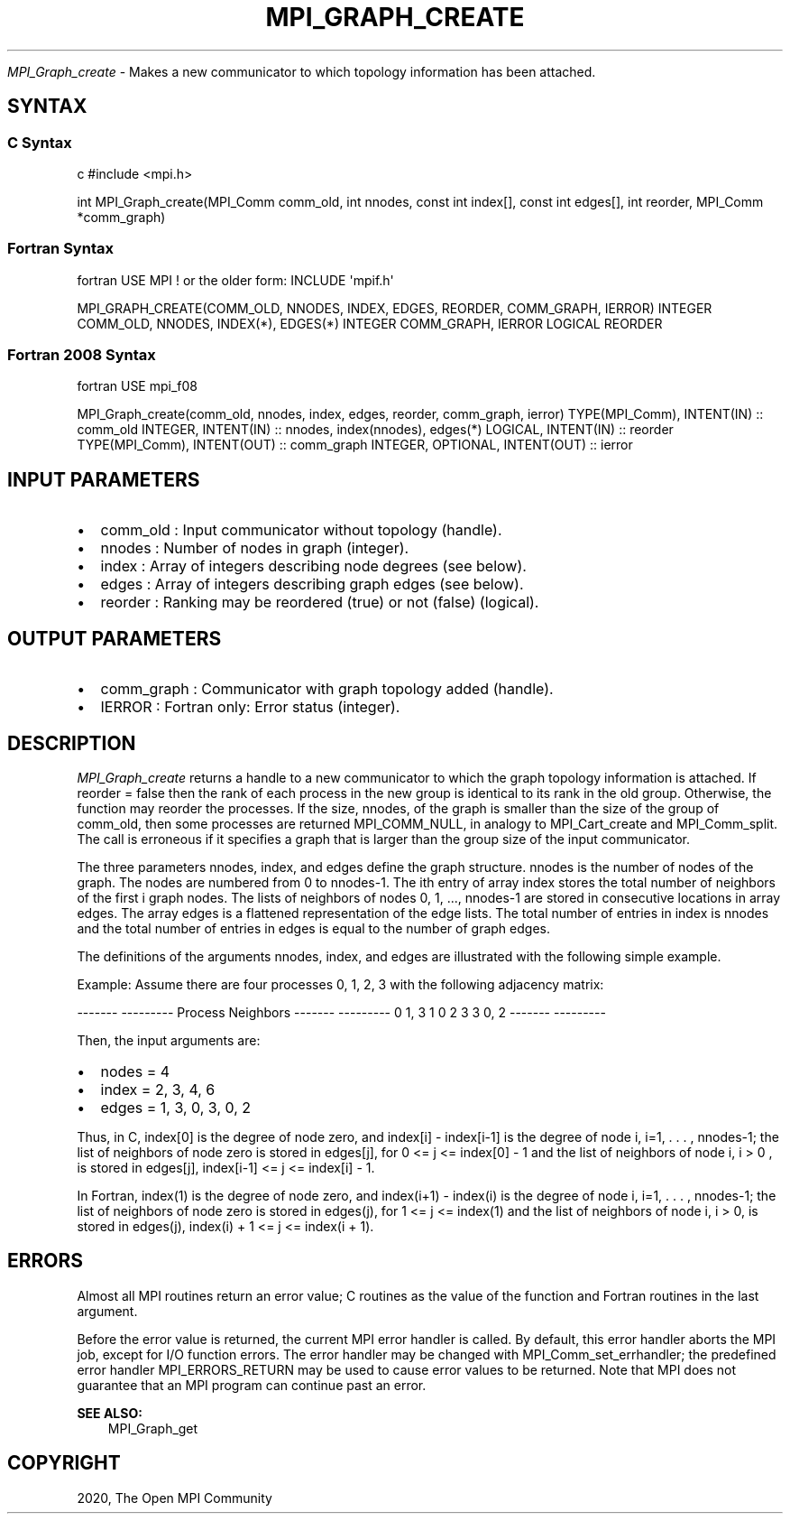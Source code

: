 .\" Man page generated from reStructuredText.
.
.TH "MPI_GRAPH_CREATE" "3" "Feb 20, 2022" "" "Open MPI"
.
.nr rst2man-indent-level 0
.
.de1 rstReportMargin
\\$1 \\n[an-margin]
level \\n[rst2man-indent-level]
level margin: \\n[rst2man-indent\\n[rst2man-indent-level]]
-
\\n[rst2man-indent0]
\\n[rst2man-indent1]
\\n[rst2man-indent2]
..
.de1 INDENT
.\" .rstReportMargin pre:
. RS \\$1
. nr rst2man-indent\\n[rst2man-indent-level] \\n[an-margin]
. nr rst2man-indent-level +1
.\" .rstReportMargin post:
..
.de UNINDENT
. RE
.\" indent \\n[an-margin]
.\" old: \\n[rst2man-indent\\n[rst2man-indent-level]]
.nr rst2man-indent-level -1
.\" new: \\n[rst2man-indent\\n[rst2man-indent-level]]
.in \\n[rst2man-indent\\n[rst2man-indent-level]]u
..
.sp
\fI\%MPI_Graph_create\fP \- Makes a new communicator to which topology
information has been attached.
.SH SYNTAX
.SS C Syntax
.sp
c #include <mpi.h>
.sp
int MPI_Graph_create(MPI_Comm comm_old, int nnodes, const int index[],
const int edges[], int reorder, MPI_Comm *comm_graph)
.SS Fortran Syntax
.sp
fortran USE MPI ! or the older form: INCLUDE \(aqmpif.h\(aq
.sp
MPI_GRAPH_CREATE(COMM_OLD, NNODES, INDEX, EDGES, REORDER, COMM_GRAPH,
IERROR) INTEGER COMM_OLD, NNODES, INDEX(*), EDGES(*) INTEGER COMM_GRAPH,
IERROR LOGICAL REORDER
.SS Fortran 2008 Syntax
.sp
fortran USE mpi_f08
.sp
MPI_Graph_create(comm_old, nnodes, index, edges, reorder, comm_graph,
ierror) TYPE(MPI_Comm), INTENT(IN) :: comm_old INTEGER, INTENT(IN) ::
nnodes, index(nnodes), edges(*) LOGICAL, INTENT(IN) :: reorder
TYPE(MPI_Comm), INTENT(OUT) :: comm_graph INTEGER, OPTIONAL, INTENT(OUT)
:: ierror
.SH INPUT PARAMETERS
.INDENT 0.0
.IP \(bu 2
comm_old : Input communicator without topology (handle).
.IP \(bu 2
nnodes : Number of nodes in graph (integer).
.IP \(bu 2
index : Array of integers describing node degrees (see below).
.IP \(bu 2
edges : Array of integers describing graph edges (see below).
.IP \(bu 2
reorder : Ranking may be reordered (true) or not (false) (logical).
.UNINDENT
.SH OUTPUT PARAMETERS
.INDENT 0.0
.IP \(bu 2
comm_graph : Communicator with graph topology added (handle).
.IP \(bu 2
IERROR : Fortran only: Error status (integer).
.UNINDENT
.SH DESCRIPTION
.sp
\fI\%MPI_Graph_create\fP returns a handle to a new communicator to which the
graph topology information is attached. If reorder = false then the rank
of each process in the new group is identical to its rank in the old
group. Otherwise, the function may reorder the processes. If the size,
nnodes, of the graph is smaller than the size of the group of comm_old,
then some processes are returned MPI_COMM_NULL, in analogy to
MPI_Cart_create and MPI_Comm_split\&. The call is erroneous if it
specifies a graph that is larger than the group size of the input
communicator.
.sp
The three parameters nnodes, index, and edges define the graph
structure. nnodes is the number of nodes of the graph. The nodes are
numbered from 0 to nnodes\-1. The ith entry of array index stores the
total number of neighbors of the first i graph nodes. The lists of
neighbors of nodes 0, 1, ..., nnodes\-1 are stored in consecutive
locations in array edges. The array edges is a flattened representation
of the edge lists. The total number of entries in index is nnodes and
the total number of entries in edges is equal to the number of graph
edges.
.sp
The definitions of the arguments nnodes, index, and edges are
illustrated with the following simple example.
.sp
Example: Assume there are four processes 0, 1, 2, 3 with the following
adjacency matrix:
.sp
\-\-\-\-\-\-\- \-\-\-\-\-\-\-\-\-
Process Neighbors
\-\-\-\-\-\-\- \-\-\-\-\-\-\-\-\-
0       1, 3
1       0
2       3
3       0, 2
\-\-\-\-\-\-\- \-\-\-\-\-\-\-\-\-
.sp
Then, the input arguments are:
.INDENT 0.0
.IP \(bu 2
nodes = 4
.IP \(bu 2
index = 2, 3, 4, 6
.IP \(bu 2
edges = 1, 3, 0, 3, 0, 2
.UNINDENT
.sp
Thus, in C, index[0] is the degree of node zero, and index[i] \-
index[i\-1] is the degree of node i, i=1, . . . , nnodes\-1; the list of
neighbors of node zero is stored in edges[j], for 0 <= j <= index[0] \- 1
and the list of neighbors of node i, i > 0 , is stored in edges[j],
index[i\-1] <= j <= index[i] \- 1.
.sp
In Fortran, index(1) is the degree of node zero, and index(i+1) \-
index(i) is the degree of node i, i=1, . . . , nnodes\-1; the list of
neighbors of node zero is stored in edges(j), for 1 <= j <= index(1) and
the list of neighbors of node i, i > 0, is stored in edges(j), index(i)
+ 1 <= j <= index(i + 1).
.SH ERRORS
.sp
Almost all MPI routines return an error value; C routines as the value
of the function and Fortran routines in the last argument.
.sp
Before the error value is returned, the current MPI error handler is
called. By default, this error handler aborts the MPI job, except for
I/O function errors. The error handler may be changed with
MPI_Comm_set_errhandler; the predefined error handler MPI_ERRORS_RETURN
may be used to cause error values to be returned. Note that MPI does not
guarantee that an MPI program can continue past an error.
.sp
\fBSEE ALSO:\fP
.INDENT 0.0
.INDENT 3.5
MPI_Graph_get
.UNINDENT
.UNINDENT
.SH COPYRIGHT
2020, The Open MPI Community
.\" Generated by docutils manpage writer.
.
